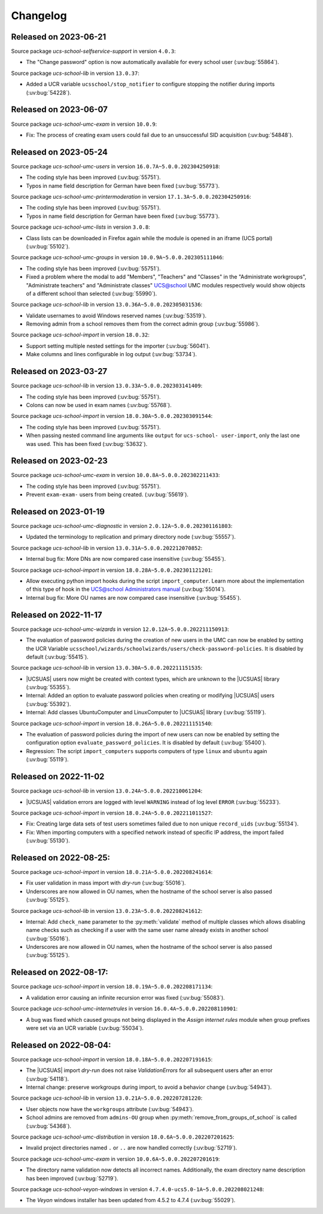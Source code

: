 .. SPDX-FileCopyrightText: 2021-2023 Univention GmbH
..
.. SPDX-License-Identifier: AGPL-3.0-only

.. _changelog-changelogs:

*********
Changelog
*********

.. _changelog-ucsschool-2023-06-21:

Released on 2023-06-21
======================

Source package *ucs-school-selfservice-support* in version ``4.0.3``:

* The "Change password" option is now automatically available for every school
  user (:uv:bug:`55864`).

Source package *ucs-school-lib* in version ``13.0.37``:

* Added a UCR variable ``ucsschool/stop_notifier`` to configure stopping the
  notifier during imports (:uv:bug:`54228`).


.. _changelog-ucsschool-2023-06-07:

Released on 2023-06-07
======================

Source package *ucs-school-umc-exam* in version ``10.0.9``:

* Fix: The process of creating exam users could fail due to an unsuccessful SID
  acquisition (:uv:bug:`54848`).

.. _changelog-ucsschool-2023-05-24:

Released on 2023-05-24
======================

Source package *ucs-school-umc-users* in version ``16.0.7A~5.0.0.202304250918``:

* The coding style has been improved (:uv:bug:`55751`).

* Typos in name field description for German have been fixed (:uv:bug:`55773`).

Source package *ucs-school-umc-printermoderation* in version ``17.1.3A~5.0.0.202304250916``:

* The coding style has been improved (:uv:bug:`55751`).

* Typos in name field description for German have been fixed (:uv:bug:`55773`).

Source package *ucs-school-umc-lists* in version ``3.0.8``:

* Class lists can be downloaded in Firefox again while the module is opened in
  an iframe (UCS portal) (:uv:bug:`55102`).

Source package *ucs-school-umc-groups* in version ``10.0.9A~5.0.0.202305111046``:

* The coding style has been improved (:uv:bug:`55751`).

* Fixed a problem where the modal to add "Members", "Teachers" and "Classes" in
  the "Administrate workgroups", "Administrate teachers" and "Administrate
  classes" UCS@school UMC modules respectively would show objects of a
  different school than selected (:uv:bug:`55990`).

Source package *ucs-school-lib* in version ``13.0.36A~5.0.0.202305031536``:

* Validate usernames to avoid Windows reserved names (:uv:bug:`53519`).

* Removing admin from a school removes them from the correct admin group
  (:uv:bug:`55986`).

Source package *ucs-school-import* in version ``18.0.32``:

* Support setting multiple nested settings for the importer (:uv:bug:`56041`).

* Make columns and lines configurable in log output (:uv:bug:`53734`).

.. _changelog-ucsschool-2023-03-27:

Released on 2023-03-27
======================

Source package *ucs-school-lib* in version ``13.0.33A~5.0.0.202303141409``:

* The coding style has been improved (:uv:bug:`55751`).

* Colons can now be used in exam names (:uv:bug:`55768`).

Source package *ucs-school-import* in version ``18.0.30A~5.0.0.202303091544``:

* The coding style has been improved (:uv:bug:`55751`).

* When passing nested command line arguments like ``output`` for ``ucs-school-
  user-import``, only the last one was used. This has been fixed
  (:uv:bug:`53632`).

.. _changelog-ucsschool-2023-02-23:

Released on 2023-02-23
======================

Source package *ucs-school-umc-exam* in version ``10.0.8A~5.0.0.202302211433``:

* The coding style has been improved (:uv:bug:`55751`).

* Prevent ``exam-exam-`` users from being created. (:uv:bug:`55619`).

.. _changelog-ucsschool-2023-01-19:

Released on 2023-01-19
======================

Source package *ucs-school-umc-diagnostic* in version ``2.0.12A~5.0.0.202301161803``:

* Updated the terminology to replication and primary directory node
  (:uv:bug:`55557`).

Source package *ucs-school-lib* in version ``13.0.31A~5.0.0.202212070852``:

* Internal bug fix: More DNs are now compared case insensitive (:uv:bug:`55455`).

Source package *ucs-school-import* in version ``18.0.28A~5.0.0.202301121201``:

* Allow executing python import hooks during the script ``import_computer``.
  Learn more about the implementation of this type of hook in the `UCS@school
  Administrators manual <https://docs.software-univention.de/ucsschool-
  manual/5.0/de/manage-school-imports.html#skriptbasierter-import-von-pcs>`_
  (:uv:bug:`55014`).

* Internal bug fix: More OU names are now compared case insensitive
  (:uv:bug:`55455`).

.. _changelog-ucsschool-2022-11-17:

Released on 2022-11-17
======================

Source package *ucs-school-umc-wizards* in version ``12.0.12A~5.0.0.202211150913``:

* The evaluation of password policies during the creation of new users in the
  UMC can now be enabled by setting the UCR Variable
  ``ucsschool/wizards/schoolwizards/users/check-password-policies``. It is
  disabled by default (:uv:bug:`55415`).

Source package *ucs-school-lib* in version ``13.0.30A~5.0.0.202211151535``:

* |UCSUAS| users now might be created with context types, which are unknown to
  the |UCSUAS| library (:uv:bug:`55355`).

* Internal: Added an option to evaluate password policies when creating or
  modifying |UCSUAS| users (:uv:bug:`55392`).

* Internal: Add classes UbuntuComputer and LinuxComputer to |UCSUAS| library
  (:uv:bug:`55119`).

Source package *ucs-school-import* in version ``18.0.26A~5.0.0.202211151540``:

* The evaluation of password policies during the import of new users can now be
  enabled by setting the configuration option ``evaluate_password_policies``. It
  is disabled by default (:uv:bug:`55400`).

* Regression: The script ``import_computers`` supports computers of type
  ``linux`` and ``ubuntu`` again (:uv:bug:`55119`).

Released on 2022-11-02
======================

Source package *ucs-school-lib* in version ``13.0.24A~5.0.0.202210061204``:

* |UCSUAS| validation errors are logged with level ``WARNING`` instead of log
  level ``ERROR`` (:uv:bug:`55233`).

Source package *ucs-school-import* in version ``18.0.24A~5.0.0.202211011527``:

* Fix: Creating large data sets of test users sometimes failed due to non unique
  ``record_uids`` (:uv:bug:`55134`).

* Fix: When importing computers with a specified network instead of specific IP
  address, the import failed (:uv:bug:`55130`).

.. _changelog-ucsschool-2022-08-25:


Released on 2022-08-25:
=======================

Source package *ucs-school-import* in version ``18.0.21A~5.0.0.202208241614``:

* Fix user validation in mass import with *dry-run* (:uv:bug:`55016`).

* Underscores are now allowed in OU names, when the hostname of the school
  server is also passed (:uv:bug:`55125`).

Source package *ucs-school-lib* in version ``13.0.23A~5.0.0.202208241612``:

* Internal: Add ``check_name`` parameter to the :py:meth:`validate` method of
  multiple classes which allows disabling name checks such as checking if a user
  with the same user name already exists in another school (:uv:bug:`55016`).

* Underscores are now allowed in OU names, when the hostname of the school
  server is also passed (:uv:bug:`55125`).

.. _changelog-ucsschool-2022-08-17:

Released on 2022-08-17:
=======================

Source package *ucs-school-import* in version ``18.0.19A~5.0.0.202208171134``:

* A validation error causing an infinite recursion error was fixed
  (:uv:bug:`55083`).

Source package *ucs-school-umc-internetrules* in version
``16.0.4A~5.0.0.202208110901``:

* A bug was fixed which caused groups not being displayed in the *Assign
  internet rules* module when group prefixes were set via an UCR variable
  (:uv:bug:`55034`).

.. _changelog-ucsschool-2022-08-04:

Released on 2022-08-04:
=======================

Source package *ucs-school-import* in version ``18.0.18A~5.0.0.202207191615``:

* The |UCSUAS| import *dry-run* does not raise *ValidationErrors* for all
  subsequent users after an error (:uv:bug:`54118`).

* Internal change: preserve workgroups during import, to avoid a behavior change
  (:uv:bug:`54943`).

Source package *ucs-school-lib* in version ``13.0.21A~5.0.0.202207281220``:

* User objects now have the ``workgroups`` attribute (:uv:bug:`54943`).

* School admins are removed from ``admins-OU`` group when
  :py:meth:`remove_from_groups_of_school` is called (:uv:bug:`54368`).

Source package *ucs-school-umc-distribution* in version
``18.0.6A~5.0.0.202207201625``:

* Invalid project directories named ``.`` or ``..`` are now handled
  correctly (:uv:bug:`52719`).

Source package *ucs-school-umc-exam* in version ``10.0.6A~5.0.0.202207201619``:

* The directory name validation now detects all incorrect names. Additionally,
  the exam directory name description has been improved (:uv:bug:`52719`).

Source package *ucs-school-veyon-windows* in version
``4.7.4.0-ucs5.0-1A~5.0.0.202208021248``:

* The *Veyon* windows installer has been updated from 4.5.2 to 4.7.4
  (:uv:bug:`55029`).




